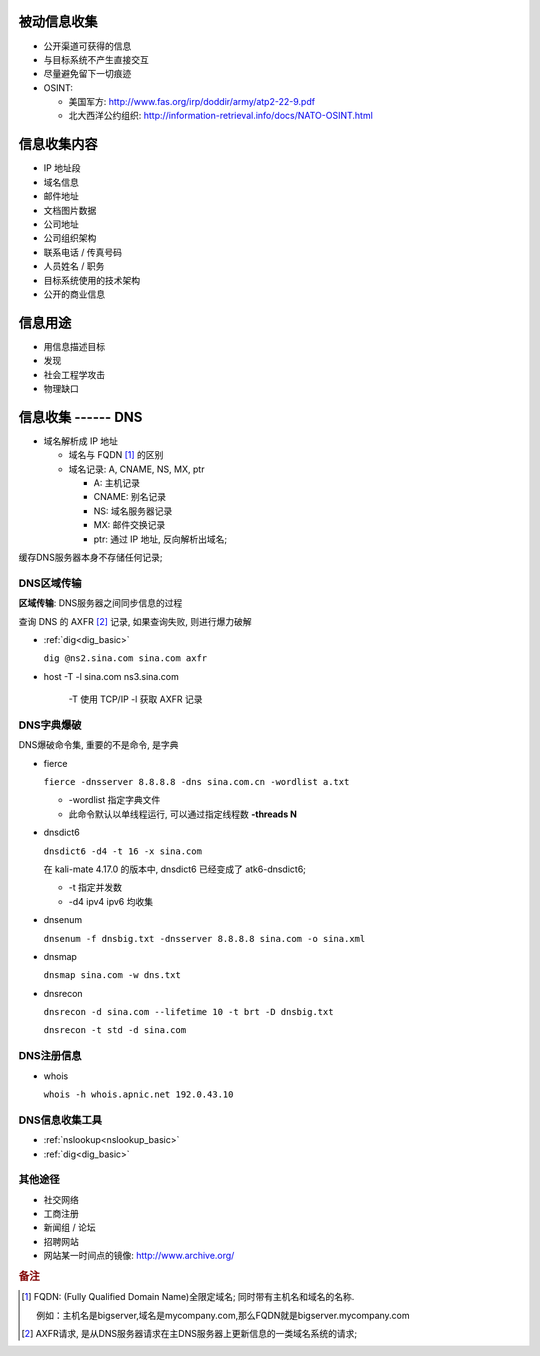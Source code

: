 被动信息收集
======================================================================

* 公开渠道可获得的信息
* 与目标系统不产生直接交互
* 尽量避免留下一切痕迹
* OSINT:

  * 美国军方: http://www.fas.org/irp/doddir/army/atp2-22-9.pdf
  * 北大西洋公约组织: http://information-retrieval.info/docs/NATO-OSINT.html

信息收集内容
======================================================================

* IP 地址段
* 域名信息
* 邮件地址
* 文档图片数据
* 公司地址
* 公司组织架构
* 联系电话 / 传真号码
* 人员姓名 / 职务
* 目标系统使用的技术架构
* 公开的商业信息

信息用途
======================================================================

* 用信息描述目标
* 发现
* 社会工程学攻击
* 物理缺口

信息收集 ------ DNS
======================================================================

* 域名解析成 IP 地址

  * 域名与 FQDN [#FQDN]_ 的区别
  * 域名记录: A, CNAME, NS, MX, ptr

    - A: 主机记录
    - CNAME: 别名记录
    - NS: 域名服务器记录
    - MX: 邮件交换记录
    - ptr: 通过 IP 地址, 反向解析出域名;

缓存DNS服务器本身不存储任何记录;

DNS区域传输
------------------------------------------------------------

**区域传输**: DNS服务器之间同步信息的过程

查询 DNS 的 AXFR [#axfr]_ 记录, 如果查询失败, 则进行爆力破解

- :ref:`dig<dig_basic>`

  ``dig @ns2.sina.com sina.com axfr``

- host -T -l sina.com ns3.sina.com

   -T 使用 TCP/IP
   -l 获取 AXFR 记录

DNS字典爆破
------------------------------------------------------------

DNS爆破命令集, 重要的不是命令, 是字典

- fierce

  ``fierce -dnsserver 8.8.8.8 -dns sina.com.cn -wordlist a.txt``

  - -wordlist 指定字典文件
  - 此命令默认以单线程运行, 可以通过指定线程数 **-threads N**

- dnsdict6

  ``dnsdict6 -d4 -t 16 -x sina.com``

  在 kali-mate 4.17.0 的版本中, dnsdict6 已经变成了 atk6-dnsdict6;

  - -t 指定并发数
  - -d4 ipv4 ipv6 均收集

- dnsenum

  ``dnsenum -f dnsbig.txt -dnsserver 8.8.8.8 sina.com -o sina.xml``

- dnsmap

  ``dnsmap sina.com -w dns.txt``

- dnsrecon

  ``dnsrecon -d sina.com --lifetime 10 -t brt -D dnsbig.txt``

  ``dnsrecon -t std -d sina.com``


DNS注册信息
------------------------------------------------------------

- whois

  ``whois -h whois.apnic.net 192.0.43.10``

  

DNS信息收集工具
------------------------------------------------------------

* :ref:`nslookup<nslookup_basic>`

* :ref:`dig<dig_basic>`


其他途径
------------------------------------------------------------

- 社交网络
- 工商注册
- 新闻组 / 论坛
- 招聘网站
- 网站某一时间点的镜像: http://www.archive.org/

.. rubric:: 备注

.. [#FQDN] FQDN: (Fully Qualified Domain Name)全限定域名; 同时带有主机名和域名的名称.

	   例如：主机名是bigserver,域名是mycompany.com,那么FQDN就是bigserver.mycompany.com
.. [#axfr]
   AXFR请求, 是从DNS服务器请求在主DNS服务器上更新信息的一类域名系统的请求;
